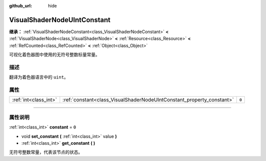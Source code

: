 :github_url: hide

.. DO NOT EDIT THIS FILE!!!
.. Generated automatically from Godot engine sources.
.. Generator: https://github.com/godotengine/godot/tree/master/doc/tools/make_rst.py.
.. XML source: https://github.com/godotengine/godot/tree/master/doc/classes/VisualShaderNodeUIntConstant.xml.

.. _class_VisualShaderNodeUIntConstant:

VisualShaderNodeUIntConstant
============================

**继承：** :ref:`VisualShaderNodeConstant<class_VisualShaderNodeConstant>` **<** :ref:`VisualShaderNode<class_VisualShaderNode>` **<** :ref:`Resource<class_Resource>` **<** :ref:`RefCounted<class_RefCounted>` **<** :ref:`Object<class_Object>`

可视化着色器图中使用的无符号整数标量常量。

.. rst-class:: classref-introduction-group

描述
----

翻译为着色器语言中的 ``uint``\ 。

.. rst-class:: classref-reftable-group

属性
----

.. table::
   :widths: auto

   +-----------------------+-----------------------------------------------------------------------+-------+
   | :ref:`int<class_int>` | :ref:`constant<class_VisualShaderNodeUIntConstant_property_constant>` | ``0`` |
   +-----------------------+-----------------------------------------------------------------------+-------+

.. rst-class:: classref-section-separator

----

.. rst-class:: classref-descriptions-group

属性说明
--------

.. _class_VisualShaderNodeUIntConstant_property_constant:

.. rst-class:: classref-property

:ref:`int<class_int>` **constant** = ``0``

.. rst-class:: classref-property-setget

- void **set_constant** **(** :ref:`int<class_int>` value **)**
- :ref:`int<class_int>` **get_constant** **(** **)**

无符号整数常量，代表该节点的状态。

.. |virtual| replace:: :abbr:`virtual (本方法通常需要用户覆盖才能生效。)`
.. |const| replace:: :abbr:`const (本方法没有副作用。不会修改该实例的任何成员变量。)`
.. |vararg| replace:: :abbr:`vararg (本方法除了在此处描述的参数外，还能够继续接受任意数量的参数。)`
.. |constructor| replace:: :abbr:`constructor (本方法用于构造某个类型。)`
.. |static| replace:: :abbr:`static (调用本方法无需实例，所以可以直接使用类名调用。)`
.. |operator| replace:: :abbr:`operator (本方法描述的是使用本类型作为左操作数的有效操作符。)`
.. |bitfield| replace:: :abbr:`BitField (这个值是由下列标志构成的位掩码整数。)`
